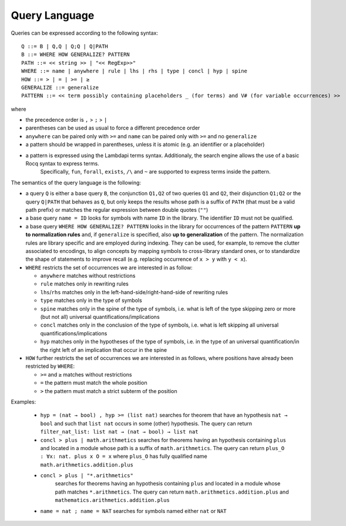 Query Language
==============

Queries can be expressed according to the following syntax:

::

   Q ::= B | Q,Q | Q;Q | Q|PATH
   B ::= WHERE HOW GENERALIZE? PATTERN
   PATH ::= << string >> | "<< RegExp>>"
   WHERE ::= name | anywhere | rule | lhs | rhs | type | concl | hyp | spine
   HOW ::= > | = | >= | ≥
   GENERALIZE ::= generalize
   PATTERN ::= << term possibly containing placeholders _ (for terms) and V# (for variable occurrences) >>

where

* the precedence order is ``,`` > ``;`` > ``|``
* parentheses can be used as usual to force a different precedence order
* ``anywhere`` can be paired only with ``>=`` and ``name`` can be paired only with ``>=`` and no ``generalize``
* a pattern should be wrapped in parentheses, unless it is atomic (e.g. an identifier or a placeholder)
* a pattern is expressed using the Lambdapi terms syntax. Additionaly, the search engine allows the use of a basic Rocq syntax to express terms.
   Specifically, ``fun``, ``forall``, ``exists``, ``/\`` and ``~`` are supported to express terms inside the pattern.

The semantics of the query language is the following:

* a query ``Q`` is either a base query ``B``, the conjunction ``Q1,Q2`` of two queries ``Q1`` and ``Q2``, their disjunction ``Q1;Q2`` or the query ``Q|PATH`` that behaves as ``Q``, but only keeps the results whose path is a suffix of ``PATH`` (that must be a valid path prefix) or matches the regular expression between double quotes (``""``)
* a base query ``name = ID`` looks for symbols with name ``ID`` in the library.
  The identifier ``ID`` must not be qualified.
* a base query ``WHERE HOW GENERALIZE? PATTERN`` looks in the library for occurrences of the pattern ``PATTERN`` **up to normalization rules** and, if ``generalize`` is specified, also **up to generalization** of the pattern. The normalization rules are library specific and are employed during indexing. They can be used, for example, to remove the clutter associated to encodings, to align concepts by mapping symbols to cross-library standard ones, or to standardize the shape of statements to improve recall (e.g. replacing occurrence of ``x > y`` with ``y < x``).
* ``WHERE`` restricts the set of occurrences we are interested in as follow:

  * ``anywhere`` matches without restrictions
  * ``rule``  matches only in rewriting rules
  * ``lhs``/``rhs``  matches only in the left-hand-side/right-hand-side of rewriting rules
  * ``type``  matches only in the type of symbols
  * ``spine`` matches only in the spine of the type of symbols, i.e. what is left of the type skipping zero or more (but not all) universal quantifications/implications
  * ``concl`` matches only in the conclusion of the type of symbols, i.e. what is left skipping all universal quantifications/implications
  * ``hyp`` matches only in the hypotheses of the type of symbols, i.e. in the type of an universal quantification/in the right left of an implication that occur in the spine

* ``HOW`` further restricts the set of occurrences we are interested in as follows, where positions have already been restricted by ``WHERE``:

  * ``>=`` and ``≥`` matches without restrictions
  * ``=`` the pattern must match the whole position
  * ``>`` the pattern must match a strict subterm of the position

Examples:

  *  ``hyp = (nat → bool) , hyp >= (list nat)``
     searches for theorem that have an hypothesis ``nat → bool`` and such that ``list nat`` occurs in some (other) hypothesis. The query can return ``filter_nat_list: list nat → (nat → bool) → list nat``
  *  ``concl > plus | math.arithmetics``
     searches for theorems having an hypothesis containing ``plus`` and located
     in a module whose path is a suffix of ``math.arithmetics``. The query
     can return ``plus_O : ∀x: nat. plus x O = x`` where ``plus_O`` has
     fully qualified name ``math.arithmetics.addition.plus``
  * ``concl > plus | "*.arithmetics"`` 
     searches for theorems having an hypothesis containing ``plus`` and located
     in a module whose path matches ``*.arithmetics``. The query
     can return ``math.arithmetics.addition.plus`` and ``mathematics.arithmetics.addition.plus``
  *  ``name = nat ; name = NAT``
     searches for symbols named either ``nat`` or ``NAT``
